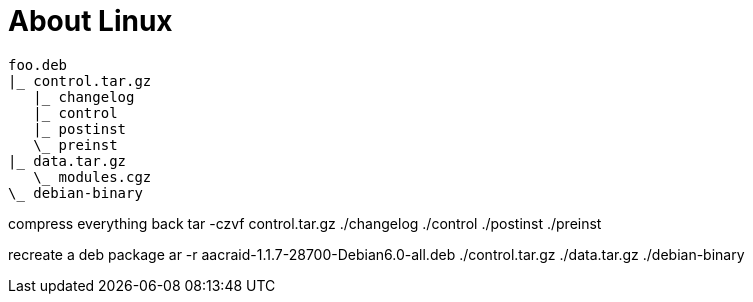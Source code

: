 = About Linux
:toc:






[source]
foo.deb
|_ control.tar.gz
   |_ changelog
   |_ control
   |_ postinst
   \_ preinst
|_ data.tar.gz
   \_ modules.cgz
\_ debian-binary

compress everything back
tar -czvf control.tar.gz ./changelog ./control ./postinst ./preinst

recreate a deb package
ar -r aacraid-1.1.7-28700-Debian6.0-all.deb ./control.tar.gz ./data.tar.gz ./debian-binary